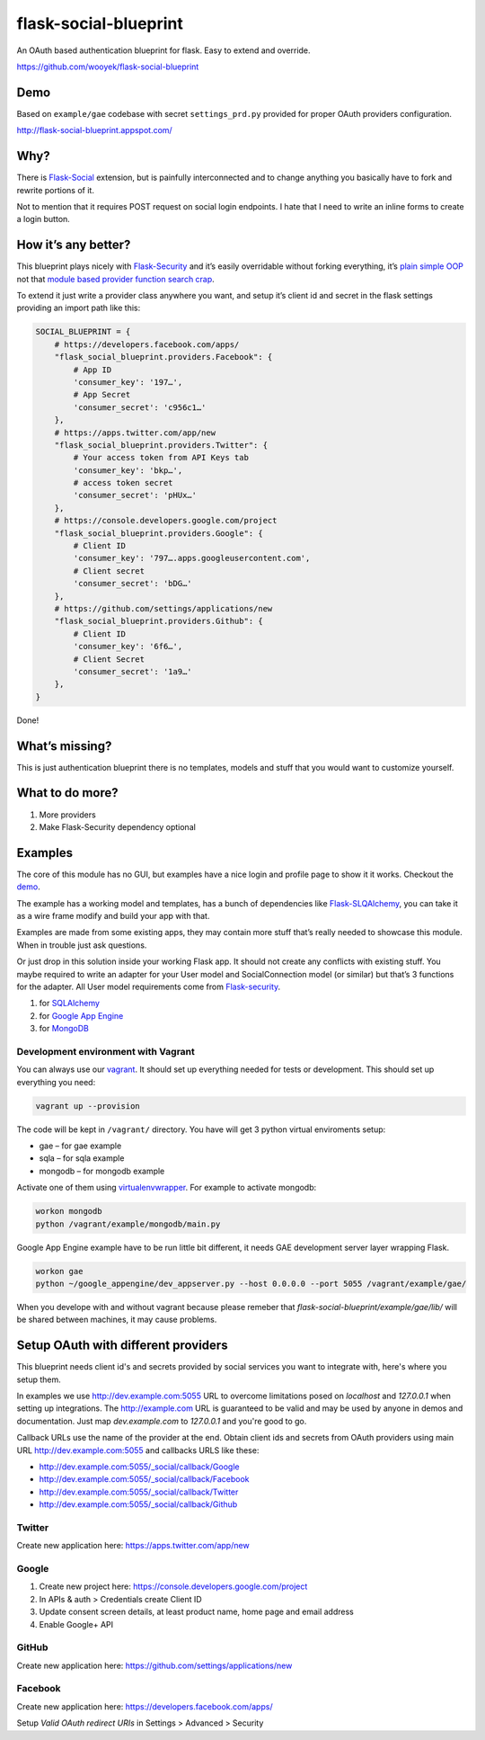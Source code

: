 flask-social-blueprint
======================

An OAuth based authentication blueprint for flask. Easy to extend and
override.

https://github.com/wooyek/flask-social-blueprint

.. image:: https://travis-ci.org/wooyek/flask-social-blueprint.svg

.. image:: https://coveralls.io/repos/wooyek/flask-social-blueprint/badge.svg?branch=develop&service=github :target: https://coveralls.io/github/wooyek/flask-social-blueprint?branch=develop

Demo
----

Based on ``example/gae`` codebase with secret ``settings_prd.py``
provided for proper OAuth providers configuration.

http://flask-social-blueprint.appspot.com/

Why?
----

There is `Flask-Social`_ extension, but is painfully interconnected and
to change anything you basically have to fork and rewrite portions of
it.

Not to mention that it requires POST request on social login endpoints.
I hate that I need to write an inline forms to create a login button.

How it’s any better?
--------------------

This blueprint plays nicely with `Flask-Security`_ and it’s easily
overridable without forking everything, it’s `plain simple OOP`_ not that
`module based provider`_ `function search crap`_.

To extend it just write a provider class anywhere you want, and setup
it’s client id and secret in the flask settings providing an import path
like this:

.. code:: python

    SOCIAL_BLUEPRINT = {
        # https://developers.facebook.com/apps/
        "flask_social_blueprint.providers.Facebook": {
            # App ID
            'consumer_key': '197…',
            # App Secret
            'consumer_secret': 'c956c1…'
        },
        # https://apps.twitter.com/app/new
        "flask_social_blueprint.providers.Twitter": {
            # Your access token from API Keys tab
            'consumer_key': 'bkp…',
            # access token secret
            'consumer_secret': 'pHUx…'
        },
        # https://console.developers.google.com/project
        "flask_social_blueprint.providers.Google": {
            # Client ID
            'consumer_key': '797….apps.googleusercontent.com',
            # Client secret
            'consumer_secret': 'bDG…'
        },
        # https://github.com/settings/applications/new
        "flask_social_blueprint.providers.Github": {
            # Client ID
            'consumer_key': '6f6…',
            # Client Secret
            'consumer_secret': '1a9…'
        },
    }

Done!

What’s missing?
---------------

This is just authentication blueprint there is no templates, models and
stuff that you would want to customize yourself.

What to do more?
----------------

1. More providers
2. Make Flask-Security dependency optional

Examples
--------

The core of this module has no GUI, but examples have a nice login
and profile page to show it it works. Checkout the `demo`_.

.. image:: https://github.com/wooyek/flask-social-blueprint/raw/master/docs/login-form.png
   :alt: Flask social blueprint login form example
   :align: center


.. image:: https://github.com/wooyek/flask-social-blueprint/raw/master/docs/user-profile.png
   :alt: Flask social blueprint user profile example
   :align: center

The example has a working model and templates, has a bunch of
dependencies like `Flask-SLQAlchemy`_, you can take it as a wire frame
modify and build your app with that.

Examples are made from some existing apps, they may contain more stuff
that’s really needed to showcase this module. When in trouble just ask
questions.

Or just drop in this solution inside your working Flask app. It should
not create any conflicts with existing stuff. You maybe required to
write an adapter for your User model and SocialConnection model (or
similar) but that’s 3 functions for the adapter. All User model
requirements come from `Flask-security`_.

1. for `SQLAlchemy <example/sqla/README.md>`_
2. for `Google App Engine <example/gae/README.md>`_
3. for `MongoDB <example/mongodb/README.rst>`_


Development environment with Vagrant
^^^^^^^^^^^^^^^^^^^^^^^^^^^^^^^^^^^^

You can always use our `vagrant`_. It should set up everything needed for tests or
development. This should set up everything you need:

.. code:: sh

    vagrant up --provision

The code will be kept in ``/vagrant/`` directory.
You have will get 3 python virtual enviroments setup:

* gae – for gae example
* sqla – for sqla example
* mongodb – for mongodb example

Activate one of them using `virtualenvwrapper`_. For example to activate mongodb:

.. code:: sh

    workon mongodb
    python /vagrant/example/mongodb/main.py

Google App Engine example have to be run little bit different, 
it needs GAE development server layer wrapping Flask.

.. code:: sh

    workon gae
    python ~/google_appengine/dev_appserver.py --host 0.0.0.0 --port 5055 /vagrant/example/gae/

When you develope with and without vagrant because please remeber that `flask-social-blueprint/example/gae/lib/`
will be shared between machines, it may cause problems.

Setup OAuth with different providers
------------------------------------

This blueprint needs client id's and secrets provided by social services you
want to integrate with, here's where you setup them.

In examples we use http://dev.example.com:5055 URL to overcome limitations
posed on `localhost` and `127.0.0.1` when setting up integrations.
The http://example.com URL is guaranteed to be valid and may be used by
anyone in demos and documentation. Just map `dev.example.com` to `127.0.0.1`
and you're good to go.

Callback URLs use the name of the provider at the end.
Obtain client ids and secrets from OAuth providers using
main URL http://dev.example.com:5055 and callbacks URLS like these:

- http://dev.example.com:5055/_social/callback/Google
- http://dev.example.com:5055/_social/callback/Facebook
- http://dev.example.com:5055/_social/callback/Twitter
- http://dev.example.com:5055/_social/callback/Github

Twitter
^^^^^^^

Create new application here: https://apps.twitter.com/app/new

Google
^^^^^^

1. Create new project here: https://console.developers.google.com/project
2. In APIs & auth > Credentials create Client ID
3. Update consent screen details, at least product name, home page and email address
4. Enable Google+ API

GitHub
^^^^^^

Create new application here: https://github.com/settings/applications/new

Facebook
^^^^^^^^

Create new application here: https://developers.facebook.com/apps/

Setup `Valid OAuth redirect URIs` in Settings > Advanced > Security


.. _Flask-Social: https://pythonhosted.org/Flask-Social/
.. _Flask-Security: https://pythonhosted.org/Flask-Security/
.. _Flask-SLQAlchemy: https://pythonhosted.org/Flask-SQLAlchemy/
.. _demo: http://flask-social-blueprint.appspot.com/
.. _plain simple OOP: src/flask_social_blueprint/providers.py
.. _module based provider: https://github.com/mattupstate/flask-social/blob/develop/flask_social/core.py#L127
.. _function search crap: https://github.com/mattupstate/flask-social/tree/develop/flask_social/providers
.. _virtualenvwrapper: http://virtualenvwrapper.readthedocs.org/en/latest/
.. _vagrant: https://www.vagrantup.com/

